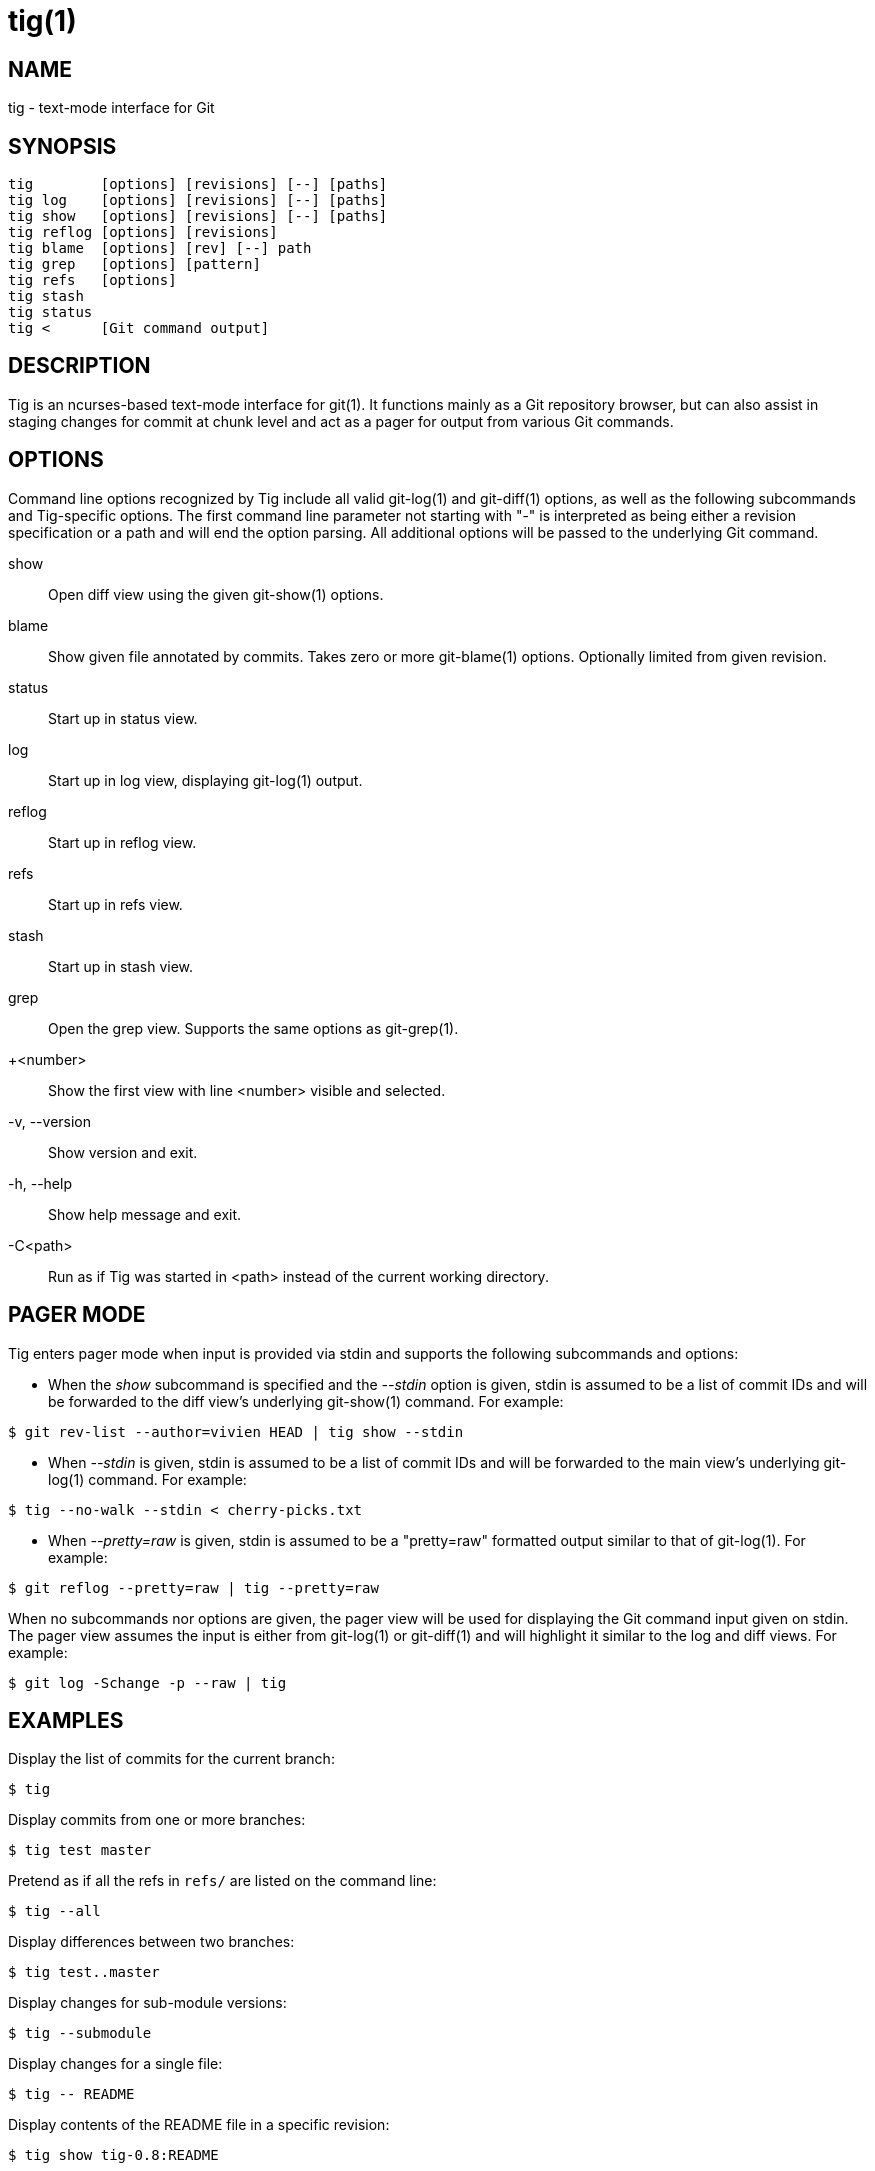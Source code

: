 tig(1)
======
:docext: adoc
:sysconfdir: /etc

NAME
----
tig - text-mode interface for Git

SYNOPSIS
--------
[verse]
_______________________________________________________________________
tig        [options] [revisions] [--] [paths]
tig log    [options] [revisions] [--] [paths]
tig show   [options] [revisions] [--] [paths]
tig reflog [options] [revisions]
tig blame  [options] [rev] [--] path
tig grep   [options] [pattern]
tig refs   [options]
tig stash
tig status
tig <      [Git command output]
_______________________________________________________________________

DESCRIPTION
-----------

Tig is an ncurses-based text-mode interface for git(1). It functions
mainly as a Git repository browser, but can also assist in staging
changes for commit at chunk level and act as a pager for output from
various Git commands.

OPTIONS
-------

Command line options recognized by Tig include all valid git-log(1) and
git-diff(1) options, as well as the following subcommands and Tig-specific
options. The first command line parameter not starting with "-" is interpreted
as being either a revision specification or a path and will end the option
parsing. All additional options will be passed to the underlying Git command.

show::
	Open diff view using the given git-show(1) options.

blame::
	Show given file annotated by commits.
	Takes zero or more git-blame(1) options.
	Optionally limited from given revision.

status::
	Start up in status view.

log::
	Start up in log view, displaying git-log(1) output.

reflog::
	Start up in reflog view.

refs::
	Start up in refs view.

stash::
	Start up in stash view.

grep::
	Open the grep view. Supports the same options as git-grep(1).

+<number>::
    Show the first view with line <number> visible and selected.

-v, --version::
	Show version and exit.

-h, --help::
	Show help message and exit.

-C<path>::
	Run as if Tig was started in <path> instead of the current working directory.

PAGER MODE
----------

Tig enters pager mode when input is provided via stdin and supports the
following subcommands and options:

--

 - When the 'show' subcommand is specified and the '--stdin' option is given,
   stdin is assumed to be a list of commit IDs and will be forwarded to the diff
   view's underlying git-show(1) command. For example:

-----------------------------------------------------------------------------
$ git rev-list --author=vivien HEAD | tig show --stdin
-----------------------------------------------------------------------------

 - When '--stdin' is given, stdin is assumed to be a list of commit IDs
   and will be forwarded to the main view's underlying git-log(1)
   command. For example:

-----------------------------------------------------------------------------
$ tig --no-walk --stdin < cherry-picks.txt
-----------------------------------------------------------------------------

 - When '--pretty=raw' is given, stdin is assumed to be a "pretty=raw"
   formatted output similar to that of git-log(1). For example:

-----------------------------------------------------------------------------
$ git reflog --pretty=raw | tig --pretty=raw
-----------------------------------------------------------------------------

--

When no subcommands nor options are given, the pager view will be used for
displaying the Git command input given on stdin. The pager view assumes the
input is either from git-log(1) or git-diff(1) and will highlight it similar to
the log and diff views. For example:

-----------------------------------------------------------------------------
$ git log -Schange -p --raw | tig
-----------------------------------------------------------------------------

EXAMPLES
--------

Display the list of commits for the current branch:
-----------------------------------------------------------------------------
$ tig
-----------------------------------------------------------------------------

Display commits from one or more branches:
-----------------------------------------------------------------------------
$ tig test master
-----------------------------------------------------------------------------

Pretend as if all the refs in `refs/` are listed on the command line:
-----------------------------------------------------------------------------
$ tig --all
-----------------------------------------------------------------------------

Display differences between two branches:
-----------------------------------------------------------------------------
$ tig test..master
-----------------------------------------------------------------------------

Display changes for sub-module versions:
-----------------------------------------------------------------------------
$ tig --submodule
-----------------------------------------------------------------------------

Display changes for a single file:
-----------------------------------------------------------------------------
$ tig -- README
-----------------------------------------------------------------------------

Display contents of the README file in a specific revision:
-----------------------------------------------------------------------------
$ tig show tig-0.8:README
-----------------------------------------------------------------------------

Display revisions between two dates for a specific file:
-----------------------------------------------------------------------------
$ tig --after="2004-01-01" --before="2006-05-16" -- README
-----------------------------------------------------------------------------

Blame file with copy detection enabled:
-----------------------------------------------------------------------------
$ tig blame -C README
-----------------------------------------------------------------------------

Display the list of stashes:
-----------------------------------------------------------------------------
$ tig stash
-----------------------------------------------------------------------------

Grep all files for lines containing `DEFINE_ENUM`:
-----------------------------------------------------------------------------
$ tig grep -p DEFINE_ENUM
-----------------------------------------------------------------------------

Show references (branches, remotes and tags):
-----------------------------------------------------------------------------
$ tig refs
-----------------------------------------------------------------------------

ENVIRONMENT VARIABLES
---------------------

In addition to environment variables used by Git (e.g. GIT_DIR), Tig defines
the ones below. The command related environment variables have access to the
internal state of Tig via replacement variables, such as `%(commit)` and
`%(blob)`.
ifdef::version[]
See manpage:tigrc[5] for a full list.
endif::version[]
ifndef::version[]
See link:tigrc.5.{docext}[tigrc(5)] for a full list.
endif::version[]

TIGRC_USER::
	Path of the user configuration file (defaults to `~/.tigrc` or
	`$XDG_CONFIG_HOME/tig/config`).

TIGRC_SYSTEM::
	Path of the system wide configuration file (defaults to
	`{sysconfdir}/tigrc`). Define to empty string to use built-in
	configuration.

TIG_LS_REMOTE::
	Command for retrieving all repository references. The command
	should output data in the same format as git-ls-remote(1).

TIG_DIFF_OPTS::
	The diff options to use in the diff view. The diff view uses
	git-show(1) for formatting and always passes --patch-with-stat.  You
	may also set the `diff-options` setting in the configuration file.

TIG_TRACE::
	Path for trace file where information about Git commands are logged.

TIG_SCRIPT::
	Path to script that should be executed automatically on startup. If this
	environment variable is defined to the empty string, the script is read
	from stdin. The script is interpreted line-by-line and can contain
	prompt commands and key mappings.

TIG_NO_DISPLAY::
	Open Tig without rendering anything to the terminal. This force Ncurses
	to write to /dev/null. The main use is for automated testing of Tig.

FILES
-----
'$XDG_CONFIG_HOME/tig/config'::
'~/.config/tig/config'::
'~/.tigrc'::
	The Tig user configuration file is loaded in the following way. If
	`$XDG_CONFIG_HOME` is set, read user configuration from
	`$XDG_CONFIG_HOME/tig/config`. If `$XDG_CONFIG_HOME` is empty or
	undefined, read user configuration from `~/.config/tig/config` if it
	exists and fall back to `~/.tigrc` if it does not exist. See
	manpage:tigrc[5] for examples.

'{sysconfdir}/tigrc'::
	System wide configuration file.

'$GIT_DIR/config'::
'~/.gitconfig'::
'{sysconfdir}/gitconfig'::
	Git configuration files. Read on start-up with the help of
	git-config(1).

'$XDG_DATA_HOME/tig/history'::
'~/.local/share/tig/history'::
'~/.tig_history'::
	When compiled with readline support, Tig writes a persistent command and
	search history. The location of the history file is determined in the
	following way. If `$XDG_DATA_HOME` is set and `$XDG_DATA_HOME/tig/`
	exists, store history to `$XDG_DATA_HOME/tig/history`. If
	`$XDG_DATA_HOME` is empty or undefined, store history to
	`~/.local/share/tig/history` if the directory `~/.local/share/tig/`
	exists, and fall back to `~/.tig_history` if it does not exist.

BUGS
----

Please visit Tig's https://jonas.github.io/tig[home page] or
https://github.com/jonas/tig[main Git repository] for information about
new releases and how to report bugs or feature request.

COPYRIGHT
---------
Copyright (c) 2006-2014 Jonas Fonseca <jonas.fonseca@gmail.com>

This program is free software; you can redistribute it and/or modify
it under the terms of the GNU General Public License as published by
the Free Software Foundation; either version 2 of the License, or
(at your option) any later version.

SEE ALSO
--------
ifndef::backend-docbook[]
link:tigrc.5.{docext}[tigrc(5)],
link:manual.{docext}[the Tig manual],
endif::backend-docbook[]
ifdef::backend-docbook[]
manpage:tigrc[5],
manpage:tigmanual[7],
endif::backend-docbook[]
git(7)
